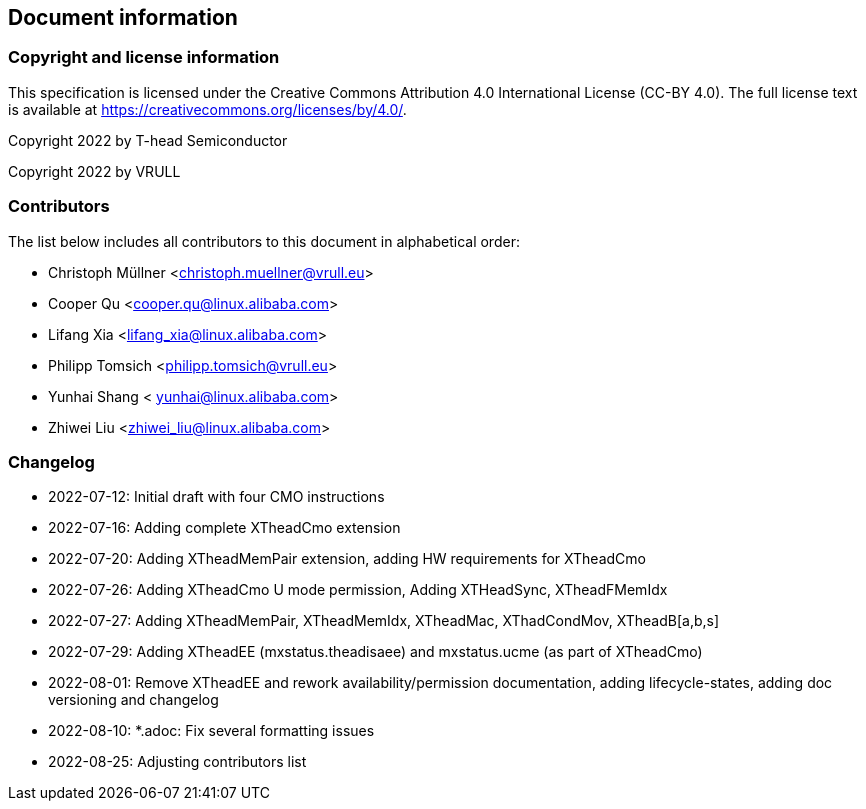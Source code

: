 == Document information

=== Copyright and license information
This specification is licensed under the Creative Commons
Attribution 4.0 International License (CC-BY 4.0). The full
license text is available at
https://creativecommons.org/licenses/by/4.0/.

Copyright 2022 by T-head Semiconductor

Copyright 2022 by VRULL

=== Contributors

The list below includes all contributors to this document in alphabetical order:

[%hardbreaks]
* Christoph Müllner <christoph.muellner@vrull.eu>
* Cooper Qu <cooper.qu@linux.alibaba.com>
* Lifang Xia <lifang_xia@linux.alibaba.com>
* Philipp Tomsich <philipp.tomsich@vrull.eu>
* Yunhai Shang < yunhai@linux.alibaba.com>
* Zhiwei Liu <zhiwei_liu@linux.alibaba.com>

=== Changelog

* 2022-07-12: Initial draft with four CMO instructions
* 2022-07-16: Adding complete XTheadCmo extension
* 2022-07-20: Adding XTheadMemPair extension, adding HW requirements for XTheadCmo
* 2022-07-26: Adding XTheadCmo U mode permission, Adding XTHeadSync, XTheadFMemIdx
* 2022-07-27: Adding XTheadMemPair, XTheadMemIdx, XTheadMac, XThadCondMov, XTheadB[a,b,s]
* 2022-07-29: Adding XTheadEE (mxstatus.theadisaee) and mxstatus.ucme (as part of XTheadCmo)
* 2022-08-01: Remove XTheadEE and rework availability/permission documentation, adding lifecycle-states,
              adding doc versioning and changelog
* 2022-08-10: *.adoc: Fix several formatting issues
* 2022-08-25: Adjusting contributors list
